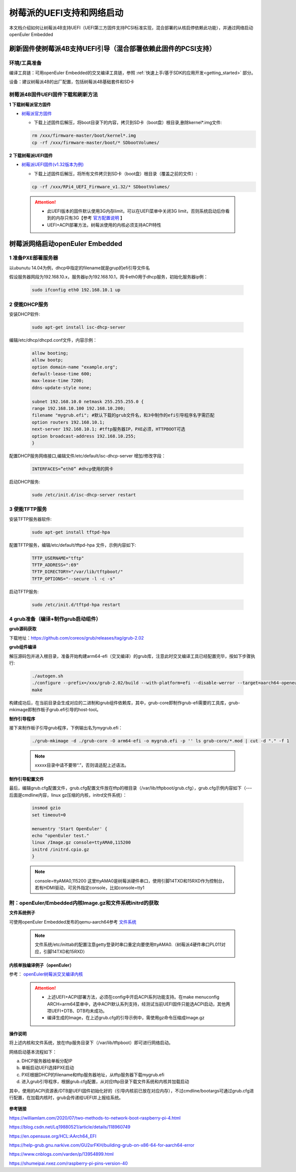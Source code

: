 .. _rasp_uefi:

树莓派的UEFI支持和网络启动
##############################

本文档介绍如何让树莓派4B支持UEFI（UEFI第三方固件支持PCSI标准实现，混合部署的从核启停依赖此功能），并通过网络启动openEuler Embedded

刷新固件使树莓派4B支持UEFI引导（混合部署依赖此固件的PCSI支持）
************************************************************************************************

环境/工具准备
========================

编译工具链：可用openEuler Embedded的交叉编译工具链，参照 :ref:`快速上手/基于SDK的应用开发<getting_started>` 部分。

设备：建议树莓派4B的出厂配置，包括树莓派4B基础套件和SD卡

树莓派4B固件UEFI固件下载和刷新方法
================================================

**1 下载树莓派官方固件**

- `树莓派官方固件 <https://github.com/raspberrypi/firmware/archive/master.zip>`_

  - 下载上述固件后解压，将boot目录下的内容，拷贝到SD卡（boot盘）根目录,删除kernel*.img文件:

  .. code-block:: console

      rm /xxx/firmware-master/boot/kernel*.img
      cp -rf /xxx/firmware-master/boot/* SDbootVolumes/

**2 下载树莓派UEFI固件**

- `树莓派UEFI固件(v1.32版本为例) <https://github.com/pftf/RPi4/releases/download/v1.32/RPi4_UEFI_Firmware_v1.32.zip>`_

  - 下载上述固件后解压，将所有文件拷贝到SD卡（boot盘）根目录（覆盖之前的文件）:

  .. code-block:: console

      cp -rf /xxx/RPi4_UEFI_Firmware_v1.32/* SDbootVolumes/

 .. attention::

      * 此UEFI版本的固件默认使用3G内存limit，可以在UEFI菜单中关闭3G limit，否则系统启动后你看到的内存只有3G【参考 `官方配置说明 <https://github.com/pftf/RPi4/>`_ 】

      * UEFI+ACPI部署方法，树莓派使用的内核必须支持ACPI特性

树莓派网络启动openEuler Embedded
************************************************

1 准备PXE部署服务器
========================

以ubunutu 14.04为例，dhcp中指定的filename就是grup的efi引导文件名

假设服务器网段为192.168.10.x，服务器ip为192.168.10.1，网卡eth0用于dhcp服务，初始化服务器ip例：

  .. code-block:: console
    
    sudo ifconfig eth0 192.168.10.1 up

2 使能DHCP服务
========================

安装DHCP软件:

  .. code-block:: console

    sudo apt-get install isc-dhcp-server

编辑/etc/dhcp/dhcpd.conf文件，内容示例：

  .. code-block:: console

    allow booting;
    allow bootp;
    option domain-name "example.org";
    default-lease-time 600;
    max-lease-time 7200;
    ddns-update-style none;

    subnet 192.168.10.0 netmask 255.255.255.0 {
    range 192.168.10.100 192.168.10.200;
    filename "mygrub.efi"; #默认下载的grub文件名，和3中制作的efi引导程序名字需匹配
    option routers 192.168.10.1;
    next-server 192.168.10.1; #tftp服务器IP，PXE必须，HTTPBOOT可选
    option broadcast-address 192.168.10.255;
    }

配置DHCP服务网络接口,编辑文件/etc/default/isc-dhcp-server 增加/修改字段：

  .. code-block:: console

    INTERFACES=”eth0” #dhcp使用的网卡

启动DHCP服务:

  .. code-block:: console

    sudo /etc/init.d/isc-dhcp-server restart

3 使能TFTP服务
========================

安装TFTP服务器软件:

  .. code-block:: console

    sudo apt-get install tftpd-hpa

配置TFTP服务，编辑/etc/default/tftpd-hpa 文件，示例内容如下:

  .. code-block:: console

    TFTP_USERNAME="tftp"
    TFTP_ADDRESS=":69"
    TFTP_DIRECTORY="/var/lib/tftpboot/"
    TFTP_OPTIONS="--secure -l -c -s"

启动TFTP服务:

  .. code-block:: console

    sudo /etc/init.d/tftpd-hpa restart

4 grub准备（编译+制作grub启动组件）
================================================

**grub源码获取**

下载地址：https://github.com/coreos/grub/releases/tag/grub-2.02

**grub组件编译**

解压源码包并进入根目录，准备开始构建arm64-efi（交叉编译）的grub库，注意此时交叉编译工具已经配置完毕，按如下步骤执行:

  .. code-block:: console

    ./autogen.sh
    ./configure --prefix=/xxx/grub-2.02/build --with-platform=efi --disable-werror --target=aarch64-openeuler-linux-gnu
    make

构建成功后，在当前目录会生成对应的二进制和grub组件依赖库，其中，grub-core即制作grub-efi需要的工具库，grub-mkimage即制作板子grub.efi引导的host-tool。

**制作引导程序**

接下来制作板子引导grub程序，下例输出名为mygrub.efi：

  .. code-block:: console

    ./grub-mkimage -d ./grub-core -O arm64-efi -o mygrub.efi -p '' ls grub-core/*.mod | cut -d "." -f 1

  .. note::

        xxxxx目录中请不要带“.”，否则请适配上述语法。

**制作引导配置文件**

最后，编辑grub.cfg配置文件，grub.cfg配置文件放在tftp的根目录（/var/lib/tftpboot/grub.cfg），grub.cfg示例内容如下（--- 后面是cmdline内容，linux gz压缩的内核，initrd文件系统）：

  .. code-block:: console

    insmod gzio
    set timeout=0

    menuentry 'Start OpenEuler' {
    echo "openEuler test."
    linux /Image.gz console=ttyAMA0,115200
    initrd /initrd.cpio.gz
    }

  .. note::

    console=ttyAMA0,115200 这里ttyAMA0是树莓派硬件串口，使用引脚14TXD和15RXD作为控制台，若有HDMI驱动，可另外指定console，比如console=tty1

附：openEuler/Embedded内核Image.gz和文件系统initrd的获取
========================================================================

**文件系统例子**

可使用openEuler Embedded发布的qemu-aarch64参考 `文件系统 <https://repo.openeuler.org/openEuler-22.03-LTS/embedded_img/arm64/aarch64-std/openeuler-image-qemu-aarch64-20220331025547.rootfs.cpio.gz>`_ 

 .. note::

    文件系统/etc/inittab的配置注意getty登录时串口重定向要使用ttyAMA0.（树莓派4硬件串口PL011对应，引脚14TXD和15RXD）

**内核单独编译例子（openEuler）**

参考： `openEuler树莓派交叉编译内核 <https://gitee.com/openeuler/raspberrypi/blob/master/documents/%E4%BA%A4%E5%8F%89%E7%BC%96%E8%AF%91%E5%86%85%E6%A0%B8.md>`_ 

 .. attention::

   * 上述UEFI+ACPI部署方法，必须在config中开启ACPI系列功能支持。在make menuconfig ARCH=arm64菜单中，选中ACPI默认系列支持，经测试当前UEFI固件只能选ACPI启动，其他两项UEFI+DTB、DTB均未成功。

   * 编译生成的Image，在上述grub.cfg的引导示例中，需使用gz命令压缩成Image.gz

**操作说明**

将上述内核和文件系统，放在tftp服务目录下（/var/lib/tftpboot）即可进行网络启动。

网络启动基本流程如下：

a. DHCP服务器给单板分配IP

b. 单板启动UEFI选择PXE启动

c. PXE根据DHCP的filename和tftp服务器地址，从tftp服务器下载mygrub.efi

d. 进入grub引导程序，根据grub.cfg配置，从对应tftp目录下载文件系统和内核并加载启动

其中，使用的ACPI资源表/DTB是UEFI固件初始化好的（引导内核前已放在对应内存），不过cmdline/bootargs可通过grub.cfg进行配置，在加载内核时，grub会传递给UEFI并上报给系统。

    .. figure:: ../../image/bsp/rasp_uefi.png
        :align: center

**参考链接**

https://williamlam.com/2020/07/two-methods-to-network-boot-raspberry-pi-4.html

https://blog.csdn.net/Lq19880521/article/details/118960749

https://en.opensuse.org/HCL:AArch64_EFI

https://help-grub.gnu.narkive.com/GU2srFKH/building-grub-on-x86-64-for-aarch64-error

https://www.cnblogs.com/varden/p/13954899.html

https://shumeipai.nxez.com/raspberry-pi-pins-version-40
